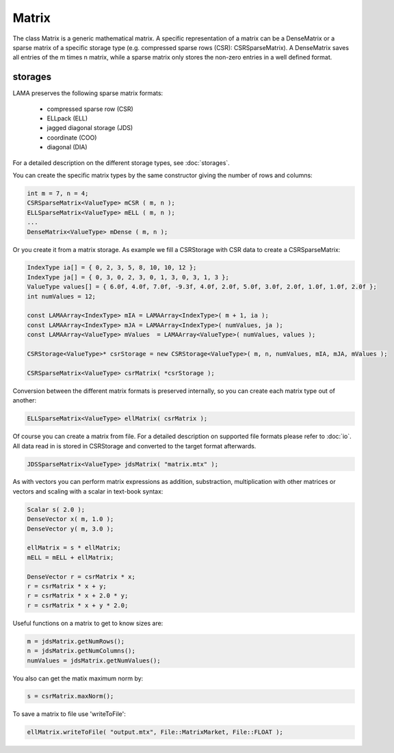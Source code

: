 Matrix
======

The class Matrix is a generic mathematical matrix. A specific representation of a matrix can be a DenseMatrix or a sparse
matrix of a specific storage type (e.g. compressed sparse rows (CSR): CSRSparseMatrix). A DenseMatrix saves all entries
of the m times n matrix, while a sparse matrix only stores the non-zero entries in a well defined format.

storages
--------

LAMA preserves the following sparse matrix formats:

 - compressed sparse row (CSR)
 - ELLpack (ELL)
 - jagged diagonal storage (JDS)
 - coordinate (COO)
 - diagonal (DIA)
 
For a detailed description on the different storage types, see :doc:`storages`.

You can create the specific matrix types by the same constructor giving the number of rows and columns:

.. code-block:: c++

   int m = 7, n = 4;
   CSRSparseMatrix<ValueType> mCSR ( m, n );
   ELLSparseMatrix<ValueType> mELL ( m, n );
   ...
   DenseMatrix<ValueType> mDense ( m, n );
   
Or you create it from a matrix storage. As example we fill a CSRStorage with CSR data to create a CSRSparseMatrix:

.. code-block:: c++

    IndexType ia[] = { 0, 2, 3, 5, 8, 10, 10, 12 };
    IndexType ja[] = { 0, 3, 0, 2, 3, 0, 1, 3, 0, 3, 1, 3 };
    ValueType values[] = { 6.0f, 4.0f, 7.0f, -9.3f, 4.0f, 2.0f, 5.0f, 3.0f, 2.0f, 1.0f, 1.0f, 2.0f };
    int numValues = 12;
    
    const LAMAArray<IndexType> mIA = LAMAArray<IndexType>( m + 1, ia );
    const LAMAArray<IndexType> mJA = LAMAArray<IndexType>( numValues, ja );
    const LAMAArray<ValueType> mValues  = LAMAArray<ValueType>( numValues, values );
    
    CSRStorage<ValueType>* csrStorage = new CSRStorage<ValueType>( m, n, numValues, mIA, mJA, mValues );
    
    CSRSparseMatrix<ValueType> csrMatrix( *csrStorage );
    
Conversion between the different matrix formats is preserved internally, so you can create each matrix type out of
another:

.. code-block:: c++

   ELLSparseMatrix<ValueType> ellMatrix( csrMatrix );
   
Of course you can create a matrix from file. For a detailed description on supported file formats please refer to
:doc:`io`. All data read in is stored in CSRStorage and converted to the target format afterwards.

.. code-block:: c++

   JDSSparseMatrix<ValueType> jdsMatrix( "matrix.mtx" );
   
As with vectors you can perform matrix expressions as addition, substraction, multiplication with other matrices or
vectors and scaling with a scalar in text-book syntax:

.. code-block:: c++

   Scalar s( 2.0 );
   DenseVector x( m, 1.0 );
   DenseVector y( m, 3.0 );
   
   ellMatrix = s * ellMatrix;
   mELL = mELL + ellMatrix;
   
   DenseVector r = csrMatrix * x;
   r = csrMatrix * x + y;
   r = csrMatrix * x + 2.0 * y;
   r = csrMatrix * x + y * 2.0;
   
Useful functions on a matrix to get to know sizes are:

.. code-block:: c++

   m = jdsMatrix.getNumRows();
   n = jdsMatrix.getNumColumns();
   numValues = jdsMatrix.getNumValues();
   
You also can get the matix maximum norm by:

.. code-block:: c++

   s = csrMatrix.maxNorm();
   
To save a matrix to file use 'writeToFile':   
   
.. code-block:: c++
 
   ellMatrix.writeToFile( "output.mtx", File::MatrixMarket, File::FLOAT );
       